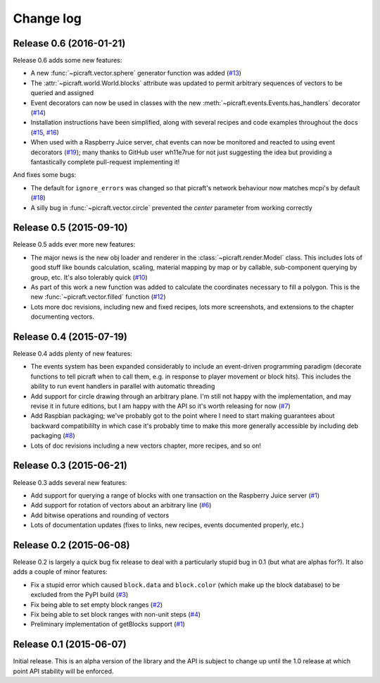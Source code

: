 .. _changelog:

==========
Change log
==========


Release 0.6 (2016-01-21)
========================

Release 0.6 adds some new features:

* A new :func:`~picraft.vector.sphere` generator function was added (`#13`_)
* The :attr:`~picraft.world.World.blocks` attribute was updated to permit
  arbitrary sequences of vectors to be queried and assigned
* Event decorators can now be used in classes with the new
  :meth:`~picraft.events.Events.has_handlers` decorator (`#14`_)
* Installation instructions have been simplified, along with several recipes
  and code examples throughout the docs (`#15`_, `#16`_)
* When used with a Raspberry Juice server, chat events can now be monitored and
  reacted to using event decorators (`#19`_); many thanks to GitHub user
  wh11e7rue for not just suggesting the idea but providing a fantastically
  complete pull-request implementing it!

And fixes some bugs:

* The default for ``ignore_errors`` was changed so that picraft's network
  behaviour now matches mcpi's by default (`#18`_)
* A silly bug in :func:`~picraft.vector.circle` prevented the *center*
  parameter from working correctly

.. _#13: https://github.com/waveform80/picraft/issues/13
.. _#14: https://github.com/waveform80/picraft/issues/14
.. _#15: https://github.com/waveform80/picraft/issues/15
.. _#16: https://github.com/waveform80/picraft/issues/16
.. _#17: https://github.com/waveform80/picraft/issues/17
.. _#18: https://github.com/waveform80/picraft/issues/18
.. _#19: https://github.com/waveform80/picraft/issues/19


Release 0.5 (2015-09-10)
========================

Release 0.5 adds ever more new features:

* The major news is the new obj loader and renderer in the
  :class:`~picraft.render.Model` class. This includes lots of good stuff like
  bounds calculation, scaling, material mapping by map or by callable,
  sub-component querying by group, etc. It's also tolerably quick (`#10`_)
* As part of this work a new function was added to calculate the coordinates
  necessary to fill a polygon. This is the new :func:`~picraft.vector.filled`
  function (`#12`_)
* Lots more doc revisions, including new and fixed recipes, lots more
  screenshots, and extensions to the chapter documenting vectors.

.. _#10: https://github.com/waveform80/picraft/issues/10
.. _#12: https://github.com/waveform80/picraft/issues/12


Release 0.4 (2015-07-19)
========================

Release 0.4 adds plenty of new features:

* The events system has been expanded considerably to include an event-driven
  programming paradigm (decorate functions to tell picraft when to call them,
  e.g. in response to player movement or block hits). This includes the ability
  to run event handlers in parallel with automatic threading
* Add support for circle drawing through an arbitrary plane. I'm still not
  happy with the implementation, and may revise it in future editions, but
  I am happy with the API so it's worth releasing for now (`#7`_)
* Add Raspbian packaging; we've probably got to the point where I need to start
  making guarantees about backward compatibililty in which case it's probably
  time to make this more generally accessible by including deb packaging
  (`#8`_)
* Lots of doc revisions including a new vectors chapter, more recipes, and so
  on!

.. _#7: https://github.com/waveform80/picraft/issues/7
.. _#8: https://github.com/waveform80/picraft/issues/8


Release 0.3 (2015-06-21)
========================

Release 0.3 adds several new features:

* Add support for querying a range of blocks with one transaction on the
  Raspberry Juice server (`#1`_)
* Add support for rotation of vectors about an arbitrary line (`#6`_)
* Add bitwise operations and rounding of vectors
* Lots of documentation updates (fixes to links, new recipes, events documented
  properly, etc.)

.. _#1: https://github.com/waveform80/picraft/issues/1
.. _#6: https://github.com/waveform80/picraft/issues/6


Release 0.2 (2015-06-08)
========================

Release 0.2 is largely a quick bug fix release to deal with a particularly
stupid bug in 0.1 (but what are alphas for?). It also adds a couple of minor
features:

* Fix a stupid error which caused ``block.data`` and ``block.color`` (which
  make up the block database) to be excluded from the PyPI build (`#3`_)
* Fix being able to set empty block ranges (`#2`_)
* Fix being able to set block ranges with non-unit steps (`#4`_)
* Preliminary implementation of getBlocks support (`#1`_)

.. _#1: https://github.com/waveform80/picraft/issues/1
.. _#2: https://github.com/waveform80/picraft/issues/2
.. _#3: https://github.com/waveform80/picraft/issues/3
.. _#4: https://github.com/waveform80/picraft/issues/4


Release 0.1 (2015-06-07)
========================

Initial release. This is an alpha version of the library and the API is subject
to change up until the 1.0 release at which point API stability will be
enforced.

